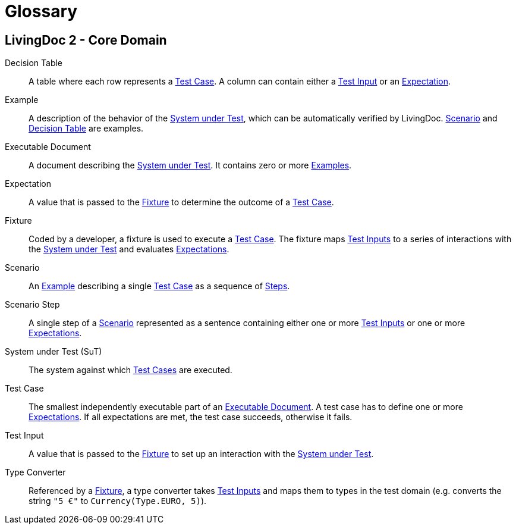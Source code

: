 = Glossary

== LivingDoc 2 - Core Domain

Decision Table:: [[decision-table]]
A table where each row represents a <<test-case,Test Case>>.  A column can
contain either a <<test-input,Test Input>> or an <<expectation,Expectation>>.

Example:: [[example]]
A description of the behavior of the <<system-under-test,System under
Test>>, which can be automatically verified by LivingDoc. <<scenario,Scenario>>
and <<decision-table,Decision Table>> are examples.

Executable Document:: [[executable-document]]
A document describing the <<system-under-test,System under Test>>. It contains
zero or more <<example,Examples>>.

Expectation:: [[expectation]]
A value that is passed to the <<fixture,Fixture>> to determine the outcome of a
<<test-case,Test Case>>.

Fixture:: [[fixture]]
Coded by a developer, a fixture is used to execute a <<test-case,Test Case>>.
The fixture maps <<test-input,Test Inputs>> to a series of interactions with the
<<system-under-test,System under Test>> and evaluates <<expectations,Expectations>>.

Scenario:: [[scenario]]
An <<example, Example>> describing a single <<test-case,Test Case>> as a
sequence of <<scenario-step, Steps>>.

Scenario Step:: [[scenario-step]]
A single step of a <<scenario, Scenario>> represented as a sentence containing
either one or more <<test-input,Test Inputs>> or one or more <<expectation,Expectations>>.

System under Test (SuT):: [[system-under-test]]
The system against which <<test-case,Test Cases>> are executed.

Test Case:: [[test-case]]
The smallest independently executable part of an
<<executable-document,Executable Document>>. A test case has to define one or
more <<expectation,Expectations>>. If all expectations are met, the test case
succeeds, otherwise it fails.

Test Input:: [[test-input]]
A value that is passed to the <<fixture,Fixture>> to set up an interaction
with the <<system-under-test,System under Test>>.

Type Converter:: [[type-converter]]
Referenced by a <<fixture,Fixture>>, a type converter takes
<<test-input,Test Inputs>> and maps them to types in the test domain (e.g.
converts the string `"5 €"` to `Currency(Type.EURO, 5)`).

